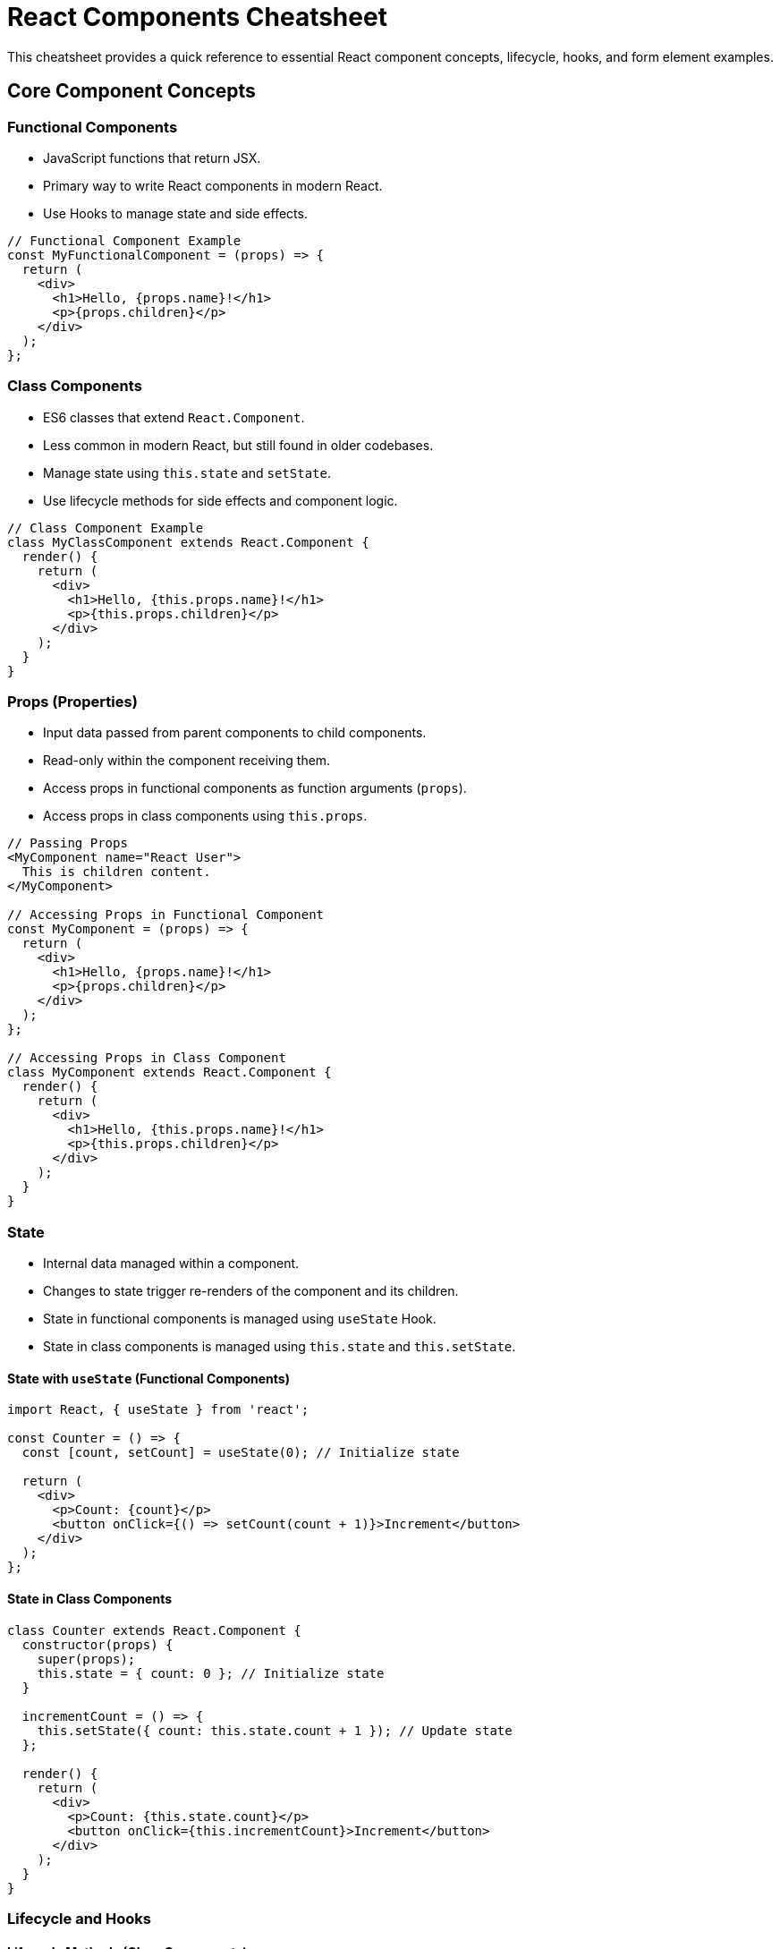 = React Components Cheatsheet

This cheatsheet provides a quick reference to essential React component concepts, lifecycle, hooks, and form element examples.

== Core Component Concepts

=== Functional Components

*   JavaScript functions that return JSX.
*   Primary way to write React components in modern React.
*   Use Hooks to manage state and side effects.

[source,javascript]
----
// Functional Component Example
const MyFunctionalComponent = (props) => {
  return (
    <div>
      <h1>Hello, {props.name}!</h1>
      <p>{props.children}</p>
    </div>
  );
};
----

=== Class Components

*   ES6 classes that extend `React.Component`.
*   Less common in modern React, but still found in older codebases.
*   Manage state using `this.state` and `setState`.
*   Use lifecycle methods for side effects and component logic.

[source,javascript]
----
// Class Component Example
class MyClassComponent extends React.Component {
  render() {
    return (
      <div>
        <h1>Hello, {this.props.name}!</h1>
        <p>{this.props.children}</p>
      </div>
    );
  }
}
----

=== Props (Properties)

*   Input data passed from parent components to child components.
*   Read-only within the component receiving them.
*   Access props in functional components as function arguments (`props`).
*   Access props in class components using `this.props`.

[source,javascript]
----
// Passing Props
<MyComponent name="React User">
  This is children content.
</MyComponent>

// Accessing Props in Functional Component
const MyComponent = (props) => {
  return (
    <div>
      <h1>Hello, {props.name}!</h1>
      <p>{props.children}</p>
    </div>
  );
};

// Accessing Props in Class Component
class MyComponent extends React.Component {
  render() {
    return (
      <div>
        <h1>Hello, {this.props.name}!</h1>
        <p>{this.props.children}</p>
      </div>
    );
  }
}
----

=== State

*   Internal data managed within a component.
*   Changes to state trigger re-renders of the component and its children.
*   State in functional components is managed using `useState` Hook.
*   State in class components is managed using `this.state` and `this.setState`.

==== State with `useState` (Functional Components)

[source,javascript]
----
import React, { useState } from 'react';

const Counter = () => {
  const [count, setCount] = useState(0); // Initialize state

  return (
    <div>
      <p>Count: {count}</p>
      <button onClick={() => setCount(count + 1)}>Increment</button>
    </div>
  );
};
----

==== State in Class Components

[source,javascript]
----
class Counter extends React.Component {
  constructor(props) {
    super(props);
    this.state = { count: 0 }; // Initialize state
  }

  incrementCount = () => {
    this.setState({ count: this.state.count + 1 }); // Update state
  };

  render() {
    return (
      <div>
        <p>Count: {this.state.count}</p>
        <button onClick={this.incrementCount}>Increment</button>
      </div>
    );
  }
}
----

=== Lifecycle and Hooks

==== Lifecycle Methods (Class Components)

*   Methods called at different stages of a component's life.
    *   `componentDidMount()`: After component mounts (initial render).
    *   `componentDidUpdate(prevProps, prevState)`: After updates (re-renders).
    *   `componentWillUnmount()`: Before component unmounts.

[source,javascript]
----
class ExampleLifecycle extends React.Component {
  componentDidMount() {
    console.log('Component Mounted');
  }

  componentDidUpdate(prevProps, prevState) {
    console.log('Component Updated');
  }

  componentWillUnmount() {
    console.log('Component Will Unmount');
  }

  render() {
    return <div>Lifecycle Example</div>;
  }
}
----

==== Hooks (`useEffect`, `useState`, etc.) (Functional Components)

*   Functions that "hook into" React state and lifecycle features in functional components.
    *   `useEffect(effect, dependencies)`: For side effects (data fetching, subscriptions, timers). Replaces lifecycle methods in functional components.
    *   `useState(initialValue)`: For state management.
    *   `useContext(Context)`: For consuming context values.
    *   `useRef(initialValue)`: For creating mutable references that persist across renders.
    *   `useMemo(callback, dependencies)`: For memoizing expensive computations.
    *   `useCallback(callback, dependencies)`: For memoizing callbacks to prevent unnecessary re-renders.

[source,javascript]
----
import React, { useState, useEffect } from 'react';

const ExampleHooks = () => {
  const [count, setCount] = useState(0);

  useEffect(() => {
    document.title = `Count: ${count}`; // Side effect on count change

    return () => {
      // Cleanup function (optional, runs on unmount or before re-run)
      console.log('Effect cleanup');
    };
  }, [count]); // Dependency array: effect runs when 'count' changes

  return (
    <div>
      <p>Count: {count}</p>
      <button onClick={() => setCount(count + 1)}>Increment</button>
    </div>
  );
};
----

== Form Elements in React (Controlled Components)

*   In React, form elements are typically controlled components.
*   Their values are driven by React state, making data flow predictable and manageable.
*   Use `useState` to manage form input values.
*   Attach `onChange` event handlers to update state when input values change.

=== Input (`<input type="text">`)

[source,javascript]
----
import React, { useState } from 'react';

const TextInput = () => {
  const [inputValue, setInputValue] = useState('');

  const handleChange = (event) => {
    setInputValue(event.target.value);
  };

  return (
    <div>
      <label>
        Enter text:
        <input type="text" value={inputValue} onChange={handleChange} />
      </label>
      <p>You typed: {inputValue}</p>
    </div>
  );
};
----

=== Textarea (`<textarea>`)

[source,javascript]
----
import React, { useState } from 'react';

const TextAreaInput = () => {
  const [textAreaValue, setTextAreaValue] = useState('');

  const handleChange = (event) => {
    setTextAreaValue(event.target.value);
  };

  return (
    <div>
      <label>
        Enter multi-line text:
        <textarea value={textAreaValue} onChange={handleChange} />
      </label>
      <p>Textarea value: {textAreaValue}</p>
    </div>
  );
};
----

=== Select Dropdown (`<select>`)

[source,javascript]
----
import React, { useState } from 'react';

const SelectInput = () => {
  const [selectedValue, setSelectedValue] = useState('');

  const handleChange = (event) => {
    setSelectedValue(event.target.value);
  };

  return (
    <div>
      <label>
        Choose an option:
        <select value={selectedValue} onChange={handleChange}>
          <option value="">--Please choose an option--</option>
          <option value="option1">Option 1</option>
          <option value="option2">Option 2</option>
          <option value="option3">Option 3</option>
        </select>
      </label>
      <p>You selected: {selectedValue}</p>
    </div>
  );
};
----

=== Checkbox (`<input type="checkbox">`)

[source,javascript]
----
import React, { useState } from 'react';

const CheckboxInput = () => {
  const [isChecked, setIsChecked] = useState(false);

  const handleChange = (event) => {
    setIsChecked(event.target.checked);
  };

  return (
    <div>
      <label>
        <input type="checkbox" checked={isChecked} onChange={handleChange} />
        Check me
      </label>
      <p>Checkbox is: {isChecked ? 'checked' : 'unchecked'}</p>
    </div>
  );
};
----

=== Radio Buttons (`<input type="radio">`)

[source,javascript]
----
import React, { useState } from 'react';

const RadioInput = () => {
  const [selectedValue, setSelectedValue] = useState('');

  const handleChange = (event) => {
    setSelectedValue(event.target.value);
  };

  return (
    <div>
      <p>Select an option:</p>
      <label>
        <input
          type="radio"
          value="radio1"
          checked={selectedValue === 'radio1'}
          onChange={handleChange}
        />
        Option 1
      </label>
      <label>
        <input
          type="radio"
          value="radio2"
          checked={selectedValue === 'radio2'}
          onChange={handleChange}
        />
        Option 2
      </label>
      <p>You selected: {selectedValue}</p>
    </div>
  );
};
----

=== Button (`<button type="button">` or `<button type="submit">`)

*   Buttons can trigger actions or form submissions.
*   Handle click events using `onClick` for actions.
*   For form submission, use `<form onSubmit={handleSubmit}>` and button with `type="submit"`.

[source,javascript]
----
import React from 'react';

const ButtonExample = () => {
  const handleClick = () => {
    alert('Button clicked!');
  };

  const handleSubmit = (event) => {
    event.preventDefault(); // Prevent default form submission
    alert('Form submitted!');
  };

  return (
    <div>
      <button type="button" onClick={handleClick}>
        Click Action Button
      </button>

      <form onSubmit={handleSubmit}>
        <button type="submit">Submit Form Button</button>
      </form>
    </div>
  );
};
----

== Component Composition

*   React favors composition over inheritance.
*   Build complex UIs by composing smaller, reusable components.
*   Pass components as `children` props to create flexible and nested structures.
*   Refer to the "React Design Patterns" cheatsheet for more details on composition and other patterns.

[source,javascript]
----
// Container Component
const Card = (props) => {
  return (
    <div className="card">
      <div className="card-header">{props.header}</div>
      <div className="card-body">{props.children}</div>
    </div>
  );
};

// Usage with Composition
const App = () => {
  return (
    <Card header="Welcome Card">
      <p>This is the content of the card.</p>
      <button>Click me</button>
    </Card>
  );
};
----

This cheatsheet covers essential aspects of React components and form handling. Explore the official React documentation (https://reactjs.org/docs/) for a comprehensive understanding and advanced features.

